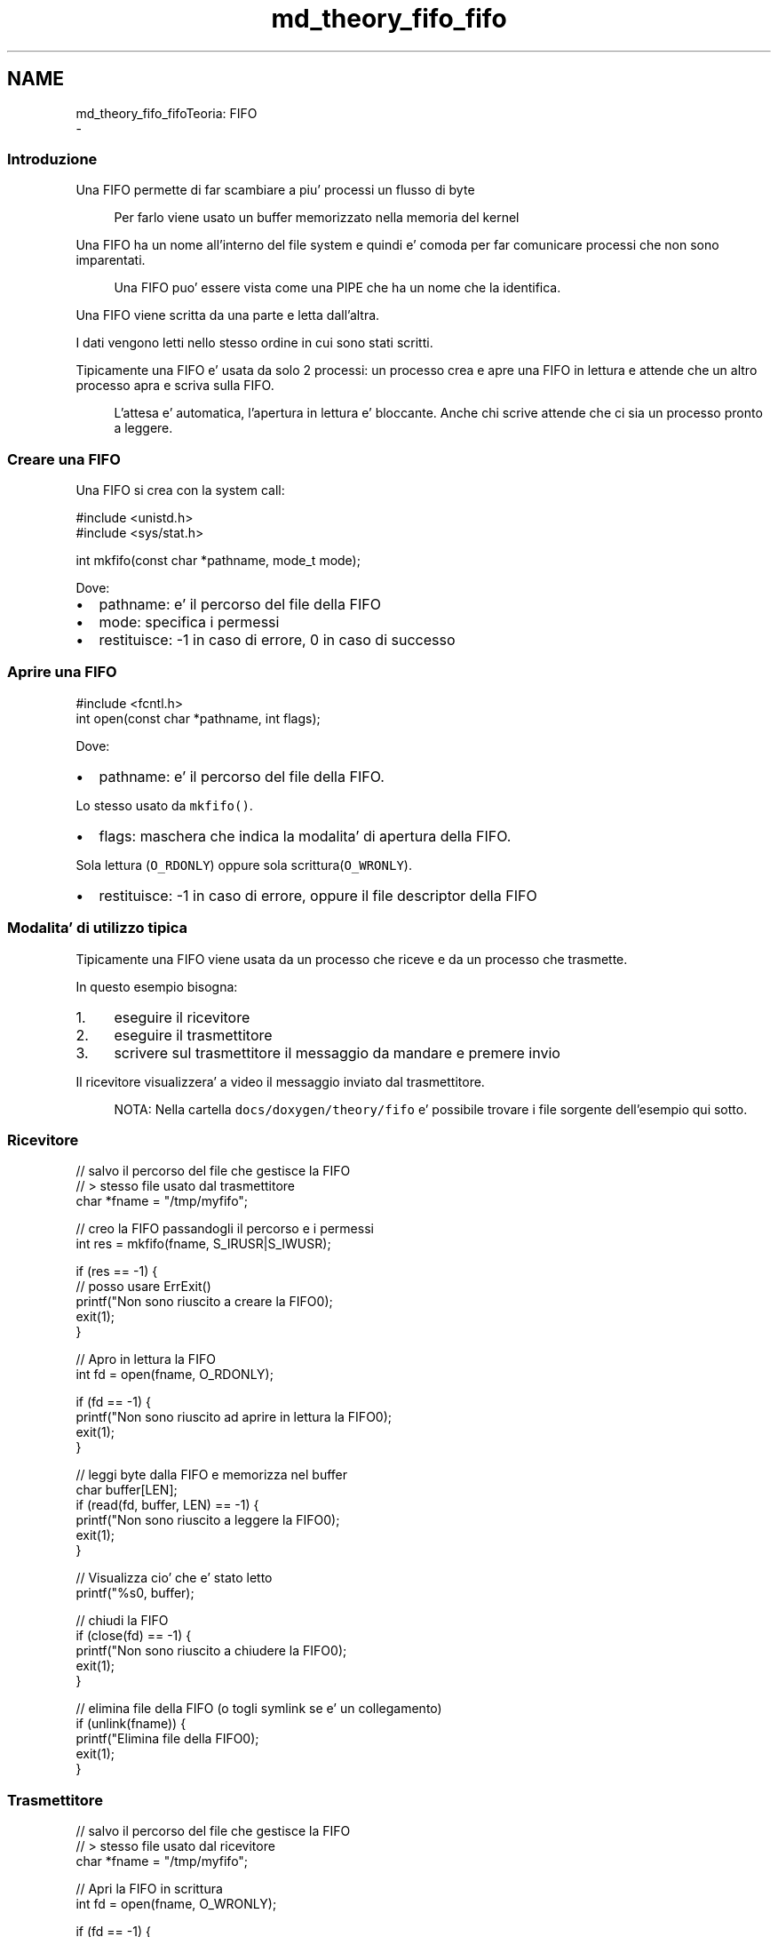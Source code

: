 .TH "md_theory_fifo_fifo" 3 "Ven 6 Mag 2022" "Version 0.0.1" "SYSTEM_CALL" \" -*- nroff -*-
.ad l
.nh
.SH NAME
md_theory_fifo_fifoTeoria: FIFO 
 \- 
.SS "Introduzione"
.PP
Una FIFO permette di far scambiare a piu' processi un flusso di byte 
.PP
.RS 4
Per farlo viene usato un buffer memorizzato nella memoria del kernel 
.RE
.PP
.PP
Una FIFO ha un nome all'interno del file system e quindi e' comoda per far comunicare processi che non sono imparentati\&. 
.PP
.RS 4
Una FIFO puo' essere vista come una PIPE che ha un nome che la identifica\&. 
.RE
.PP
.PP
Una FIFO viene scritta da una parte e letta dall'altra\&.
.PP
I dati vengono letti nello stesso ordine in cui sono stati scritti\&.
.PP
Tipicamente una FIFO e' usata da solo 2 processi: un processo crea e apre una FIFO in lettura e attende che un altro processo apra e scriva sulla FIFO\&. 
.PP
.RS 4
L'attesa e' automatica, l'apertura in lettura e' bloccante\&. Anche chi scrive attende che ci sia un processo pronto a leggere\&. 
.RE
.PP
.PP
.SS "Creare una FIFO"
.PP
Una FIFO si crea con la system call: 
.PP
.nf
#include <unistd\&.h>
#include <sys/stat\&.h>

int mkfifo(const char *pathname, mode_t mode);

.fi
.PP
.PP
Dove:
.IP "\(bu" 2
pathname: e' il percorso del file della FIFO
.IP "\(bu" 2
mode: specifica i permessi
.IP "\(bu" 2
restituisce: -1 in caso di errore, 0 in caso di successo
.PP
.PP
.SS "Aprire una FIFO"
.PP
.PP
.nf
#include <fcntl\&.h>
int open(const char *pathname, int flags);
.fi
.PP
.PP
Dove:
.IP "\(bu" 2
pathname: e' il percorso del file della FIFO\&.
.PP
Lo stesso usato da \fCmkfifo()\fP\&.
.IP "\(bu" 2
flags: maschera che indica la modalita' di apertura della FIFO\&.
.PP
Sola lettura (\fCO_RDONLY\fP) oppure sola scrittura(\fCO_WRONLY\fP)\&.
.IP "\(bu" 2
restituisce: -1 in caso di errore, oppure il file descriptor della FIFO
.PP
.PP
.SS "Modalita' di utilizzo tipica"
.PP
Tipicamente una FIFO viene usata da un processo che riceve e da un processo che trasmette\&.
.PP
In questo esempio bisogna:
.IP "1." 4
eseguire il ricevitore
.IP "2." 4
eseguire il trasmettitore
.IP "3." 4
scrivere sul trasmettitore il messaggio da mandare e premere invio
.PP
.PP
Il ricevitore visualizzera' a video il messaggio inviato dal trasmettitore\&.
.PP
.RS 4
NOTA: Nella cartella \fCdocs/doxygen/theory/fifo\fP e' possibile trovare i file sorgente dell'esempio qui sotto\&. 
.RE
.PP
.PP
.SS "Ricevitore"
.PP
.PP
.nf
// salvo il percorso del file che gestisce la FIFO
// > stesso file usato dal trasmettitore
char *fname = "/tmp/myfifo";

// creo la FIFO passandogli il percorso e i permessi
int res = mkfifo(fname, S_IRUSR|S_IWUSR);

if (res == -1) {
    // posso usare ErrExit()
    printf("Non sono riuscito a creare la FIFO\n");
    exit(1);
}

// Apro in lettura la FIFO
int fd = open(fname, O_RDONLY);

if (fd == -1) {
    printf("Non sono riuscito ad aprire in lettura la FIFO\n");
    exit(1);
}

// leggi byte dalla FIFO e memorizza nel buffer
char buffer[LEN];
if (read(fd, buffer, LEN) == -1) {
    printf("Non sono riuscito a leggere la FIFO\n");
    exit(1);
}

// Visualizza cio' che e' stato letto
printf("%s\n", buffer);

// chiudi la FIFO
if (close(fd) == -1) {
    printf("Non sono riuscito a chiudere la FIFO\n");
    exit(1);
}

// elimina file della FIFO (o togli symlink se e' un collegamento)
if (unlink(fname)) {
    printf("Elimina file della FIFO\n");
    exit(1);
}
.fi
.PP
.PP
.SS "Trasmettitore"
.PP
.PP
.nf
// salvo il percorso del file che gestisce la FIFO
// > stesso file usato dal ricevitore
char *fname = "/tmp/myfifo";

// Apri la FIFO in scrittura
int fd = open(fname, O_WRONLY);

if (fd == -1) {
    printf("Non sono riuscito ad aprire in scrittura la FIFO\n");
    exit(1);
}

// Leggi da terminale una stringa da mandare al ricevitore
char buffer[LEN];
printf("Give me a string: ");
fgets(buffer, LEN, stdin);

// scrivi la stringa sulla FIFO
ssize_t written_bytes = write(fd, buffer, strlen(buffer));

if (written_bytes == -1) {
    printf("Non sono riuscito a scrivere i byte sulla FIFO\n");
    exit(1);
}

// chiudi la FIFO
if (close(fd) == -1) {
    printf("Non sono riuscito a chiudere la FIFO\n");
    exit(1);
}
.fi
.PP
 
